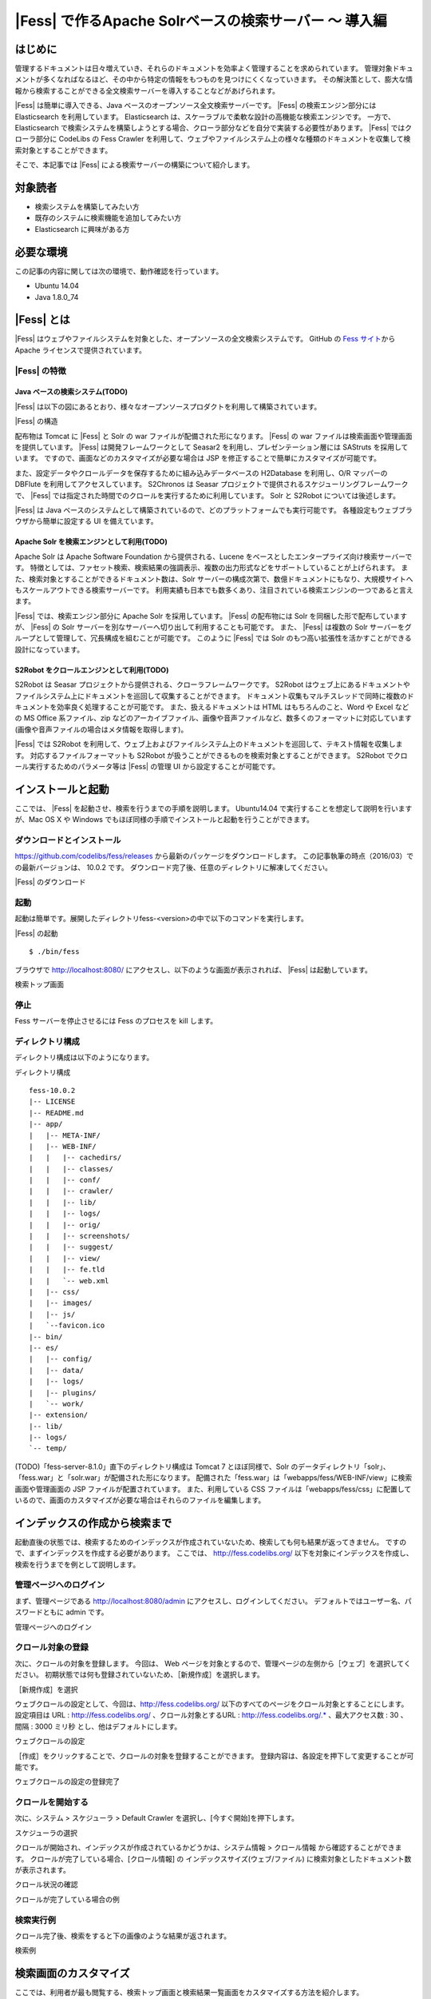 ===================================================
|Fess| で作るApache Solrベースの検索サーバー 〜 導入編
===================================================

はじめに
========

管理するドキュメントは日々増えていき、それらのドキュメントを効率よく管理することを求められています。
管理対象ドキュメントが多くなればなるほど、その中から特定の情報をもつものを見つけにくくなっていきます。
その解決策として、膨大な情報から検索することができる全文検索サーバーを導入することなどがあげられます。

|Fess| は簡単に導入できる、Java
ベースのオープンソース全文検索サーバーです。 |Fess| の検索エンジン部分には
Elasticsearch を利用しています。 Elasticsearch は、スケーラブルで柔軟な設計の高機能な検索エンジンです。
一方で、 Elasticsearch
で検索システムを構築しようとする場合、クローラ部分などを自分で実装する必要性があります。
|Fess| ではクローラ部分に CodeLibs の Fess Crawler
を利用して、ウェブやファイルシステム上の様々な種類のドキュメントを収集して検索対象とすることができます。

そこで、本記事では |Fess| による検索サーバーの構築について紹介します。

対象読者
========

-  検索システムを構築してみたい方

-  既存のシステムに検索機能を追加してみたい方

-  Elasticsearch に興味がある方

必要な環境
==========

この記事の内容に関しては次の環境で、動作確認を行っています。

-  Ubuntu 14.04

-  Java 1.8.0\_74

|Fess| とは
=========

|Fess| 
はウェブやファイルシステムを対象とした、オープンソースの全文検索システムです。
GitHub の `Fess サイト <http://fess.codelibs.org/ja/>`__\ から
Apache ライセンスで提供されています。

|Fess| の特徴
-----------

Java ベースの検索システム(TODO)
~~~~~~~~~~~~~~~~~~~~~~~~~

|Fess| 
は以下の図にあるとおり、様々なオープンソースプロダクトを利用して構築されています。

|Fess| の構造
|image0|

配布物は Tomcat に |Fess| と Solr の war
ファイルが配備された形になります。 |Fess| の war
ファイルは検索画面や管理画面を提供しています。 |Fess| 
は開発フレームワークとして Seasar2 を利用し、プレゼンテーション層には
SAStruts を採用しています。
ですので、画面などのカスタマイズが必要な場合は JSP
を修正することで簡単にカスタマイズが可能です。

また、設定データやクロールデータを保存するために組み込みデータベースの
H2Database を利用し、O/R マッパーの DBFlute
を利用してアクセスしています。 S2Chronos は Seasar
プロジェクトで提供されるスケジューリングフレームワークで、 |Fess| 
では指定された時間でのクロールを実行するために利用しています。 Solr と
S2Robot については後述します。

|Fess| は Java
ベースのシステムとして構築されているので、どのプラットフォームでも実行可能です。
各種設定もウェブブラウザから簡単に設定する UI を備えています。

Apache Solr を検索エンジンとして利用(TODO)
~~~~~~~~~~~~~~~~~~~~~~~~~~~~~~~~~~~~

Apache Solr は Apache Software Foundation から提供される、Lucene
をベースとしたエンタープライズ向け検索サーバーです。
特徴としては、ファセット検索、検索結果の強調表示、複数の出力形式などをサポートしていることが上げられます。
また、検索対象とすることができるドキュメント数は、Solr
サーバーの構成次第で、数億ドキュメントにもなり、大規模サイトへもスケールアウトできる検索サーバーです。
利用実績も日本でも数多くあり、注目されている検索エンジンの一つであると言えます。

|Fess| では、検索エンジン部分に Apache Solr を採用しています。 |Fess| 
の配布物には Solr を同梱した形で配布していますが、 |Fess| の Solr
サーバーを別なサーバーへ切り出して利用することも可能です。 また、 |Fess| 
は複数の Solr
サーバーをグループとして管理して、冗長構成を組むことが可能です。
このように |Fess| では Solr
のもつ高い拡張性を活かすことができる設計になっています。

S2Robot をクロールエンジンとして利用(TODO)
~~~~~~~~~~~~~~~~~~~~~~~~~~~~~~~~~~~~

S2Robot は Seasar
プロジェクトから提供される、クローラフレームワークです。 S2Robot
はウェブ上にあるドキュメントやファイルシステム上にドキュメントを巡回して収集することができます。
ドキュメント収集もマルチスレッドで同時に複数のドキュメントを効率良く処理することが可能です。
また、扱えるドキュメントは HTML はもちろんのこと、Word や Excel などの
MS Office 系ファイル、zip
などのアーカイブファイル、画像や音声ファイルなど、数多くのフォーマットに対応しています(画像や音声ファイルの場合はメタ情報を取得します)。

|Fess| では S2Robot
を利用して、ウェブ上およびファイルシステム上のドキュメントを巡回して、テキスト情報を収集します。
対応するファイルフォーマットも S2Robot
が扱うことができるものを検索対象とすることができます。 S2Robot
でクロール実行するためのパラメータ等は |Fess| の管理 UI
から設定することが可能です。

インストールと起動
==================

ここでは、 |Fess| を起動させ、検索を行うまでの手順を説明します。 Ubuntu14.04 で実行することを想定して説明を行いますが、Mac OS X や Windows
でもほぼ同様の手順でインストールと起動を行うことができます。

ダウンロードとインストール
--------------------------

https://github.com/codelibs/fess/releases
から最新のパッケージをダウンロードします。
この記事執筆の時点（2016/03）での最新バージョンは、 10.0.2 です。
ダウンロード完了後、任意のディレクトリに解凍してください。

|Fess| のダウンロード
|image1|

起動
----

起動は簡単です。展開したディレクトリfess-<version>の中で以下のコマンドを実行します。

|Fess| の起動
::

    $ ./bin/fess

ブラウザで http://localhost:8080/
にアクセスし、以下のような画面が表示されれば、 |Fess| は起動しています。

検索トップ画面
|image2|

停止
----

Fess サーバーを停止させるには Fess のプロセスを kill します。

ディレクトリ構成
----------------

ディレクトリ構成は以下のようになります。

ディレクトリ構成
::

    fess-10.0.2
    |-- LICENSE
    |-- README.md
    |-- app/
    |   |-- META-INF/
    |   |-- WEB-INF/
    |   |   |-- cachedirs/
    |   |   |-- classes/
    |   |   |-- conf/
    |   |   |-- crawler/
    |   |   |-- lib/
    |   |   |-- logs/
    |   |   |-- orig/
    |   |   |-- screenshots/
    |   |   |-- suggest/
    |   |   |-- view/
    |   |   |-- fe.tld
    |   |   `-- web.xml
    |   |-- css/
    |   |-- images/
    |   |-- js/
    |   `--favicon.ico
    |-- bin/
    |-- es/
    |   |-- config/
    |   |-- data/
    |   |-- logs/
    |   |-- plugins/
    |   `-- work/
    |-- extension/
    |-- lib/
    |-- logs/
    `-- temp/

(TODO)「fess-server-8.1.0」直下のディレクトリ構成は Tomcat 7
とほぼ同様で、Solr
のデータディレクトリ「solr」、「fess.war」と「solr.war」が配備された形になります。
配備された「fess.war」は「webapps/fess/WEB-INF/view」に検索画面や管理画面の
JSP ファイルが配置されています。 また、利用している CSS
ファイルは「webapps/fess/css」に配置しているので、画面のカスタマイズが必要な場合はそれらのファイルを編集します。

インデックスの作成から検索まで
==============================

起動直後の状態では、検索するためのインデックスが作成されていないため、検索しても何も結果が返ってきません。
ですので、まずインデックスを作成する必要があります。 ここでは、
http://fess.codelibs.org/
以下を対象にインデックスを作成し、検索を行うまでを例として説明します。

管理ページへのログイン
----------------------

まず、管理ページである http://localhost:8080/admin
にアクセスし、ログインしてください。
デフォルトではユーザー名、パスワードともに admin です。

管理ページへのログイン
|image3|

クロール対象の登録
------------------

次に、クロールの対象を登録します。 今回は、 Web
ページを対象とするので、管理ページの左側から［ウェブ］を選択してください。
初期状態では何も登録されていないため、［新規作成］を選択します。

［新規作成］を選択
|image4|

ウェブクロールの設定として、今回は、\ http://fess.codelibs.org/
以下のすべてのページをクロール対象とすることにします。
設定項目は URL : http://fess.codelibs.org/ 、クロール対象とするURL : http://fess.codelibs.org/.*
、最大アクセス数 : 30 、間隔 : 3000 ミリ秒 とし、他はデフォルトにします。

ウェブクロールの設定
|image5|

［作成］をクリックすることで、クロールの対象を登録することができます。
登録内容は、各設定を押下して変更することが可能です。

ウェブクロールの設定の登録完了
|image6|

クロールを開始する
------------------

次に、システム > スケジューラ > Default Crawler を選択し、[今すぐ開始]を押下します。

スケジューラの選択
|image7|

クロールが開始され、インデックスが作成されているかどうかは、システム情報 > クロール情報 から確認することができます。
クロールが完了している場合、[クロール情報] の
インデックスサイズ(ウェブ/ファイル)
に検索対象としたドキュメント数が表示されます。

クロール状況の確認
|image8|

クロールが完了している場合の例
|image9|

検索実行例
----------

クロール完了後、検索をすると下の画像のような結果が返されます。

検索例
|image10|

検索画面のカスタマイズ
======================

ここでは、利用者が最も閲覧する、検索トップ画面と検索結果一覧画面をカスタマイズする方法を紹介します。

今回は、ロゴファイル名を変える方法を示します。
デザイン自体を変えたい場合については、シンプルな JSP
ファイルで記述されているので HTML の知識があれば変更することができます。

まず、検索トップ画面は「app/WEB-INF/view/index.jsp」ファイルになります。

検索トップ画面のJSPファイルの一部
::

	<div class="container">
		<div class="row content">
			<div class="center-block searchFormBox">
				<h1 class="mainLogo">
					<img src="${f:url('/images/logo.png')}"
						alt="<la:message key="labels.index_title" />" />
				</h1>
				<div class="notification">${notification}</div>
				<div>
					<la:info id="msg" message="true">
						<div class="alert-message info">${msg}</div>
					</la:info>
					<la:errors header="errors.front_header"
						footer="errors.front_footer" prefix="errors.front_prefix"
						suffix="errors.front_suffix" />
				</div>
				<la:form styleClass="form-stacked" action="search" method="get"
					styleId="searchForm">
					${fe:facetForm()}${fe:geoForm()}

検索トップ画面に表示される画像を変更する場合は、上記の「logo.png」の箇所を置き換えたいファイル名に変更します。
ファイルは「app/images」に配置します。

<la:form> や <la:message>などは JSP タグになります。
たとえば、<s:form> は実際の HTML 表示時に form タグに変換されます。
詳しい説明は LastaFlute のサイトや JSP に関するサイトをご覧ください。

次に、検索結果一覧画面のヘッダー部分は「app/WEB-INF/view/header.jsp」ファイルになります。

ヘッダーJSPファイルの一部
::

    <la:link styleClass="navbar-brand" href="/">
		<img src="${f:url('/images/logo-head.png')}"
			alt="<la:message key="labels.header_brand_name" />" />
	</la:link>

検索結果一覧画面の上部に表示される画像を変更する場合は、上記の「logo-head.png」の箇所のファイル名を変更します。
「logo.png」の場合と同様に「app/images」に配置します。

また、これらの設定は システム > ページのデザイン からも設定することが可能です。

JSP ファイルで利用している CSS
ファイルを変更したい場合は「app/css」に配置されている「style.css」を編集してください。

まとめ
======

全文検索システムである |Fess| 
について、インストールから検索までと簡単なカスタマイズ方法について説明をしました。
特別な環境構築も必要なく、Java
の実行環境があれば検索システムを簡単に構築できることをご紹介できたと思います。
既存のシステムにサイト検索機能を追加したいような場合にも導入できるので、ぜひお試しください。

参考資料
========

-  `Fess <http://fess.codelibs.org/ja/>`__

-  `Elasticsearch <https://www.elastic.co/products/elasticsearch>`__

-  `LastaFlute <http://dbflute.seasar.org/ja/lastaflute/>`__

.. |image0| image:: ../../resources/images/ja/article/1/architecture.png
.. |image1| image:: ../../resources/images/ja/article/1/fess-download.png
.. |image2| image:: ../../resources/images/ja/article/1/top.png
.. |image3| image:: ../../resources/images/ja/article/1/login.png
.. |image4| image:: ../../resources/images/ja/article/1/web-crawl-conf-1.png
.. |image5| image:: ../../resources/images/ja/article/1/web-crawl-conf-2.png
.. |image6| image:: ../../resources/images/ja/article/1/web-crawl-conf-3.png
.. |image7| image:: ../../resources/images/ja/article/1/scheduler.png
.. |image8| image:: ../../resources/images/ja/article/1/session-info-1.png
.. |image9| image:: ../../resources/images/ja/article/1/session-info-2.png
.. |image10| image:: ../../resources/images/ja/article/1/search-result.png
